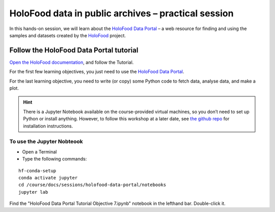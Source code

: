 HoloFood data in public archives – practical session
====================================================

In this hands-on session, we will learn about the 
`HoloFood Data Portal <http://holofooddataportaldev-env.eba-jwzhg3z2.eu-west-1.elasticbeanstalk.com>`_ – 
a web resource for finding and using the samples and datasets created by the 
`HoloFood <https://www.holofood.eu>`_ project.

Follow the HoloFood Data Portal tutorial
----------------------------------------
`Open the HoloFood documentation <https://ebi-metagenomics.github.io/holofood-database/tutorial.html>`_, 
and follow the Tutorial.

For the first few learning objectives, you just need to use the 
`HoloFood Data Portal <http://holofooddataportaldev-env.eba-jwzhg3z2.eu-west-1.elasticbeanstalk.com>`_.

For the last learning objective, you need to write (or copy) some Python code to fetch data, analyse data, and make a plot.

.. hint::
    There is a Jupyter Notebook available on the course-provided virtual machines, so you don’t need to set up Python or install anything.
    However, to follow this workshop at a later date, see `the github repo <https://github.com/ebi-metagenomics/holofood-course>`_ for installation instructions.

To use the Jupyter Nobteook
^^^^^^^^^^^^^^^^^^^^^^^^^^^

- Open a Terminal 
- Type the following commands:

.. highlight:: bash

::

    hf-conda-setup
    conda activate jupyter
    cd /course/docs/sessions/holofood-data-portal/notebooks
    jupyter lab

Find the "HoloFood Data Portal Tutorial Objective 7.ipynb" notebook in the lefthand bar. Double-click it.
